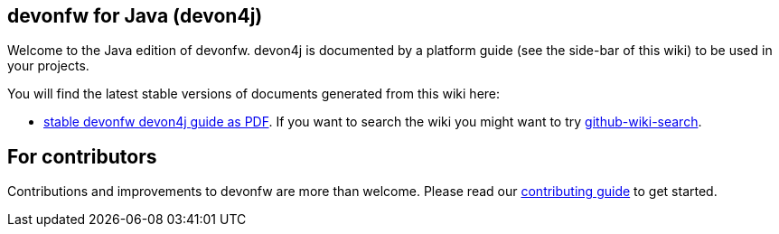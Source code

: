 == devonfw for Java (devon4j)

Welcome to the Java edition of devonfw. devon4j is documented by a platform guide (see the side-bar of this wiki) to be used in your projects.

You will find the latest stable versions of documents generated from this wiki here:

* https://repo.maven.apache.org/maven2/com/devonfw/java/doc/devon4j-doc/2020.08.001/devon4j-doc-2020.08.001.pdf[stable devonfw devon4j guide as PDF].
If you want to search the wiki you might want to try https://github.com/linyows/github-wiki-search[github-wiki-search].

== For contributors
Contributions and improvements to devonfw are more than welcome. Please read our https://github.com/devonfw/.github/blob/master/CONTRIBUTING.adoc#contributing[contributing guide] to get started.
